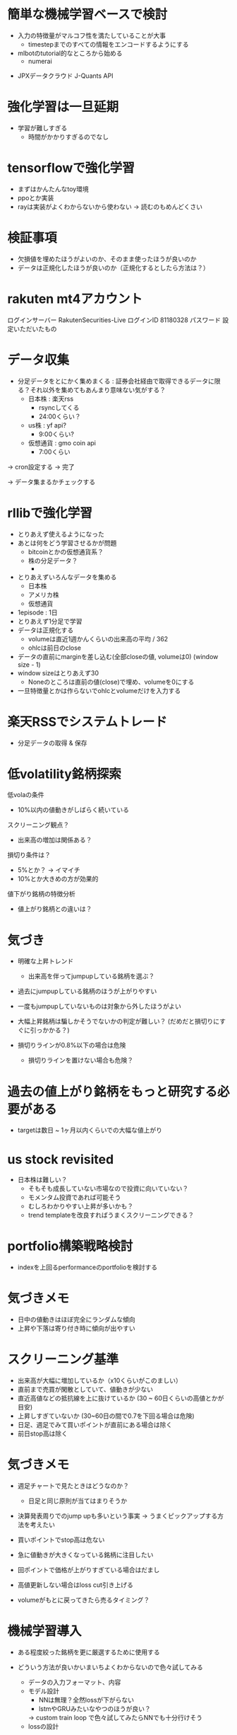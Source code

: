 * 簡単な機械学習ベースで検討
 - 入力の特徴量がマルコフ性を満たしていることが大事
   - timestepまでのすべての情報をエンコードするようにする
 - mlbotのtutorial的なところから始める
   - numerai
- JPXデータクラウド J-Quants API

* 強化学習は一旦延期
- 学習が難しすぎる
  - 時間がかかりすぎるのでなし

* tensorflowで強化学習
- まずはかんたんなtoy環境
- ppoとか実装
- rayは実装がよくわからないから使わない
  -> 読むのもめんどくさい

* 検証事項
- 欠損値を埋めたほうがよいのか、そのまま使ったほうが良いのか
- データは正規化したほうが良いのか（正規化するとしたら方法は？）


* rakuten mt4アカウント
ログインサーバー	RakutenSecurities-Live
ログインID	81180328
パスワード	設定いただいたもの

* データ収集
- 分足データをとにかく集めまくる :
  証券会社経由で取得できるデータに限る？それ以外を集めてもあんまり意味ない気がする？
  - 日本株 : 楽天rss
    - rsyncしてくる
    - 24:00くらい？
  - us株 : yf api?
    - 9:00くらい?
  - 仮想通貨 : gmo coin api
    - 7:00くらい

-> cron設定する -> 完了

-> データ集まるかチェックする

* rllibで強化学習
- とりあえず使えるようになった
- あとは何をどう学習させるかが問題
  - bitcoinとかの仮想通貨系？
  - 株の分足データ？
    -

- とりあえずいろんなデータを集める
  - 日本株
  - アメリカ株
  - 仮想通貨

- 1episode : 1日
- とりあえず1分足で学習
- データは正規化する
  - volumeは直近1週かんくらいの出来高の平均 / 362
  - ohlcは前日のclose
- データの直前にmarginを差し込む(全部closeの値, volumeは0) (window size - 1)
- window sizeはとりあえず30
  - Noneのところは直前の値(close)で埋め、volumeを0にする

- 一旦特徴量とかは作らないでohlcとvolumeだけを入力する

* 楽天RSSでシステムトレード
- 分足データの取得 & 保存


* 低volatility銘柄探索
低volaの条件
- 10%以内の値動きがしばらく続いている

スクリーニング観点？
- 出来高の増加は関係ある？

損切り条件は？
- 5%とか？ -> イマイチ
- 10%とか大きめの方が効果的

値下がり銘柄の特徴分析
- 値上がり銘柄との違いは？


* 気づき
- 明確な上昇トレンド
  - 出来高を伴ってjumpupしている銘柄を選ぶ？

- 過去にjumpupしている銘柄のほうが上がりやすい
- 一度もjumpupしていないものは対象から外したほうがよい
- 大幅上昇銘柄は騙しかそうでないかの判定が難しい？ (だめだと損切りにすぐに引っかかる？)

- 損切りラインが0.8%以下の場合は危険
  - 損切りラインを置けない場合も危険？

* 過去の値上がり銘柄をもっと研究する必要がある
  - targetは数日 ~ 1ヶ月以内くらいでの大幅な値上がり

* us stock revisited
- 日本株は難しい？
  - そもそも成長していない市場なので投資に向いていない？
  - モメンタム投資であれば可能そう
  - むしろわかりやすい上昇が多いかも？
  - trend templateを改良すればうまくスクリーニングできる？

* portfolio構築戦略検討
- indexを上回るperformanceのportfolioを検討する

* 気づきメモ
- 日中の値動きはほぼ完全にランダムな傾向
- 上昇や下落は寄り付き時に傾向が出やすい

* スクリーニング基準
- 出来高が大幅に増加しているか（x10くらいがこのましい）
- 直前まで売買が閑散としていて、値動きが少ない
- 直近高値などの抵抗線を上に抜けているか (30 ~ 60日くらいの高値とかが目安)
- 上昇しすぎていないか (30~60日の間で0.7を下回る場合は危険)
- 日足、週足でみて買いポイントが直前にある場合は除く
- 前日stop高は除く

* 気づきメモ
- 週足チャートで見たときはどうなのか？
  - 日足と同じ原則が当てはまりそうか

- 決算発表周りでのjump upも多いという事実
  -> うまくピックアップする方法を考えたい

- 買いポイントでstop高は危ない
- 急に値動きが大きくなっている銘柄に注目したい
- 回ポイントで価格が上がりすぎている場合はだまし
- 高値更新しない場合はloss cut引き上げる

- volumeがもとに戻ってきたら売るタイミング？

* 機械学習導入
- ある程度絞った銘柄を更に厳選するために使用する
- どういう方法が良いかいまいちよくわからないので色々試してみる
  - データの入力フォーマット、内容
  - モデル設計
    - NNは無理？全然lossが下がらない
    - lstmやGRUみたいなやつのほうが良い？
    -> custom train loop で色々試してみたらNNでも十分行けそう
  - lossの設計
- 過去のデータをtrain、最近のデータをvalidationに使う

- まずはデータをクレンジングしてきれいなデータセットを作るのが良い？


* 売買戦略
- watch listに含まれる銘柄から買い候補を選別
  以下の点に注意する
  - 値動きが激しくない
  - 上昇しすぎていない
  - 直近高値を更新 or 高値で引け
- 翌営業日に前日終値より上昇していたら買い
- 損切りは10%下か、ブレークポイントに設定
- 利益確定方針
  - 一週間保持して損切りも利益確定もできなかったら(10%下落 or 50%上昇)売り
  - 50%以上上昇したら損切りラインを上げる
    - 値動きが激しくなる可能性があるので、少し低めに設定する
  - 100%上昇したら半分利益確定
  - 3空で上昇したら翌日売り

* 戦略再考
- シンプルにトレンドラインを使った売買が良いのでは？
  - トレンドラインを使うのが向いている銘柄とそうでない銘柄がある
    -> 値動きが安定している銘柄とランダム性が強い銘柄

- なんのニュースもなく、出来高増加で高値
- 出来高の増加とともに、これまでのトレンドを抜ける動きをしている銘柄を見つける
  - トレンドを抜ける動きとは？
    - 移動平均線との乖離が大きいこと？
      - ギャップアップ?
    - 値幅が大きくなる
    - 値動きが荒くなる
      - それまでの値動きが小さい


* 特徴分析
- 悪い決算でも値上がりしている銘柄は要チェック？
- 売上は伸びているけど利益がついてきていない銘柄

* 買い条件
- しっかりしたベースがあること
- 年初来(3ヶ月)高値圏だが、直近の値動きの幅は狭い?(1月くらい、20%くらい)
  - 上下のハズレ値は除く？
  - 長いbox圏の場合はもう少し大きい変動を許容する？
-
* 新高値銘柄でバックテスト
- 過去の適当な日の新高値リストを使って新高値銘柄選定のバックテスト
** 2021/6/8
** 2022/6/8
1966,52週高値
2160,box圏の底から天井
2173,年初来高値
2315,box圏の底から天井
2321,box圏の底から天井
2345,
2388,
2397,年初来高値
2459,
2585,年初来高値
2588,box圏の底から天井
2607,底を形成(数週間安値が同じくらい)
2872,box圏の底から天井
2901,
2918,底の形成(box圏の底から天井)
2981,box圏の底から天井
3031,
3080,年初来高値圏
3083,box圏の底から天井
3139,年初来高値圏
3186,box圏の底から天井
3187,box圏の底から天井
3192,box圏の底から天井
3205,底形成(買い集め)
3238,年初来高値
3319,年初来高値
3328,box圏の底から天井?
3349,底形成(買い集め？)
3377,box圏の底から天井
3482,box圏の底から天井
3491,box圏の底から天井
3536,年初来高値圏(box上抜け?)
3550,box圏の底から天井?
3604,box圏の底から天井
3607,box圏の底から天井
3695,年初来高値(高値ブレイク)
3719,年初来高値圏
3733,box建の底から天井
3772,年初来高値圏
3773,年初来高値圏
3815,
3825,box圏の底から天井
3856,
3858,box圏の底から天井
3900,box圏の底から天井
3903,box圏の底から天井
3940,box圏の底から天井
3963,年初来高値圏
3964,年初来高値圏
4015,box圏の底から天井
4068,box圏の底から天井
4071,box圏の底から天井
4125,
4168
4177
4199
4222,年初来高値圏
4268
4334,年初来高値圏
4347,年初来高値圏
4431
4432
4441
4485
4527
4556
4570
4571
4595,年初来高値圏
4596
4772
4814
4828
4847
4880
4882
4884
5103
5290,年初来高値圏
5820,年初来高値圏
6033
6035
6046
6090
6195
6338
6356
6444,年初来高値圏
6578
6630,年初来高値圏
6699,年初来高値圏
7049
7157,年初来高値圏
7162
7187
7367,年初来高値圏
7451
7564,
7771,年初来高値圏
7810
7817
7841,年初来高値圏
8136
8142,年初来高値圏
8143
8462
8614,年初来高値圏
8841
8938,年初来高値圏
9251
9424
9425
9466,年初来高値圏
9740
9827
9876
9972
9973

** 2023/6/8

* 売買計画
- 利益が20%になったら確定
  - 20%になったらそれ以降も持ち続けるか、利益を確定するか値動きや業績を見て判断
  - 1~3週間で20%以上上昇したら8週間は持つ？
- 損失は8%以上下落したら
- 6週間持ったら売る


* ポートフォリオを作る
- 市場で一番強そうな銘柄を選別する
  - 成長銘柄がその可能性が高い
- 最大5銘柄でポートフォリオを組む
  - 1銘柄あたりのexposureは最大20%
- relative strengthが高い業界を狙う？
- 1~3ヶ月くらい保持することを想定
  - 基本的には決算をまたがない？
- 成長銘柄・割安銘柄
  - 低per / ネットキャッシュ比率1以上？
  - 高成長銘柄

* ベースのパターン
- 初期の株価上昇後に形成される株価調整ともみ合いのことで、殆どは市場の調整によって発生する
  - 初期の上昇では30%以上株価が上昇し、reltive strengthの改善や出来高の増加も上昇トレンドのどこかで発生が必要

- 基本的に週足チャートで判定するほうが良い？

** cup with handle
- 7 ~ 65週かけて形成。だいたいは3~6ヶ月ほど
- カップの高値から安値の調整幅は12% ~ 33%程度
- カップはV字型ではなくU字型が好ましい。弱い投資家を完全に振るい落とせるため
- 通常の取っ手は1~2週以上かけて形成し、8~12%程度の下落。それ以上は大きすぎる可能性
- 取っ手はカップの上半分かつ10週移動平均線より上にできる。そうでない場合は買いが弱い可能性
- 取っ手の安値が切りさがっていない場合はふるい落としがなく危険

** 平底型

** Wボトム

** VCP

* 買いポイント
- ベースを上にブレイクしたとき
- 10週移動平均線の下まで押して、出来高の増加を伴って反発したとき

* 売りポイント
- 損失は7~8%、利益は20~25%くらいを目標
- クライマックストップ
- 対数表示のチャートで直近の高値3点を結んだ直線を株価が上回ったとき
- 出来高が増加したのに株価が上昇しなかった

- ピボットポイントから20%くらい上昇したタイミングで売るか判断
  - 急激な上昇で大化け銘柄の可能性がある場合は保持、それ以外の場合は売る

- 高値で怪しい動きをし始めたら損切りラインを上げる

* スクリーニング
- EPSが重要

* 仮説
- 出来高が大幅に増えて値上がりしている銘柄は要注目?
  - 決算などの好材料で値上がりしている銘柄は様子見?

- 決算直前に出来高の大幅な増加とともに新高値をつけている銘柄
- なにも材料がないときに出来高の大幅な増加とともに新高値をつけている銘柄

- 大きくギャップアップしている銘柄は注目を集めてしまった銘柄
  - ギャップアップの時点がクライマックスになりがち・投資するにはすでに遅く、高値を掴まされがち

- 現在の業績はあまり関係ない?
  - 業績が良いほうがいいが、必ずしも必要ではない
  - 市場予測より良い決算を発表できるかどうかが問題な気がする

- 新高値をつけるタイミングかその直前でfollow through dayがある

- 一回の取引でどれくらいの利益を狙うのか、どれくらいの期間で売買するのかが明確になっていない
  - 長くても3ヶ月程度、決算発表をまたがない？
    -> 一番値上がりが狙えるのは、好決算の翌営業日なので決算発表をまたいだほうが良いかも？

- cup with handleのhandle部分で買い集めがあるのがmust
  - VCPの場合も同じで、最終盤で買い集めがあるかが重要

- 5%ルールに引っかからないように買い集めるのでそんなに多くは買わないはず？

- 少なくとも現状の銘柄選定で悪くはない？
  - 方向性は間違っていない気がする。あとは売りのタイミング
- 少し下がったくらいで売らない
  - 明確に高値ブレイクが失敗したとわかる水準の場合のみ売る


* 最近1~2年くらいで大きく値上がりした銘柄の買いポイント
2585,20220518
6254,20230518,20231026,
3399,20230310,20240110,
4107,20240318,
1514,20231128,
1518,20240111,
1605,20230712,
1662,20211207,
1775,20230713,
1882,20230220,
1888,20220607,
1890,20220322,
1898,20230412,
1904,20231113,
1911,
1939
1959
1965
1966
1969
1980
2107
2114
2160
2162
2163
2212
2216
2222
2304
2323
2330
2397
2437
2459
2501
2652
2666
2674
2676
2685
2687
2708
2726
2743
2760
2767
2776
2780
2813
2820
2872
2875
2892
2934
2936
2970
2983
2986
2998
3041
3073
3082
3083
3093
3097
3099
3106
3110
3132
3133
3181
3187
3189
3193
3205
3223
3237
3286
3299
3306
3358
3377
3431
3443
3469
3482
3486
3489
3494
3498
3526
3558
3561
3566
3607
3608
3632
3652
3655
3667
3679
3687
3691
3692
3696
3741
3744
3773
3777
3778
3791
3814
3825
3840
3854
3856
3858
3864
3865
3896
3904
3905
3923
3935
3936
3945
3968
3984
3988
3989
3992
3993
4011
4040
4046
4052
4080
4091
4169
4197
4216
4231
4235
4264
4323
4334
4335
4347
4369
4381
4388
4393
4413
4422
4425
4444
4448
4492
4493
4498
4499
4527
4575
4586
4591
4594
4617
4690
4736
4760
4761
4766
4777
4783
4813
4826
4882
4886
4920
4979
4980
5013
5021
5026
5101
5132
5136
5137
5184
5191
5192
5204
5210
5216
5240
5246
5247
5254
5284
5285
5304
5310
5337
5351
5352
5380
5406
5408
5410
5445
5464
5535
5541
5572
5586
5595
5602
5704
5726
5727
5803
5805
5820
5851
5852
5892
5929
5935
5939
6016
6023
6026
6061
6137
6141
6146
6173
6182
6227
6228
6231
6239
6249
6276
6279
6315
6323
6334
6335
6338
6361
6368
6380
6416
6418
6424
6430
6458
6469
6492
6501
6507
6522
6526
6547
6557
6565
6573
6577
6614
6619
6622
6625
6627
6632
6659
6731
6814
6819
6855
6856
6857
6862
6863
6871
6882
6898
6927
6942
6946
6961
7003
7011
7014
7018
7042
7044
7059
7064
7066
7068
7069
7078
7082
7088
7089
7091
7130
7131
7138
7214
7241
7254
7280
7283
7299
7314
7317
7343
7347
7352
7359
7369
7388
7426
7477
7481
7550
7578
7581
7601
7610
7623
7646
7687
7692
7727
7729
7735
7769
7776
7815
7878
7886
7901
7927
7931
7936
7946
7972
7991
7997
8011
8022
8023
8035
8061
8072
8202
8225
8337
8522
8706
8746
8789
8877
8890
9049
9055
9099
9171
9211
9219
9235
9249
9252
9264
9268
9274
9338
9343
9353
9368
9401
9412
9425
9509
9560
9704
9867
9876
9889
9913
9914
9927
9930
9960
